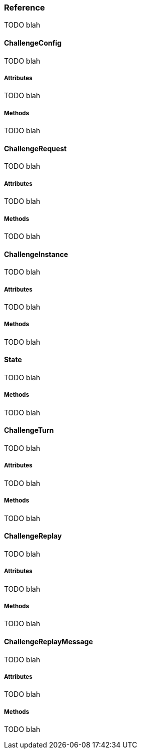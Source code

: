 [role="chunk-page chunk-toc"]
=== Reference

TODO blah

==== ChallengeConfig

TODO blah

===== Attributes

TODO blah

===== Methods

TODO blah

==== ChallengeRequest

TODO blah

===== Attributes

TODO blah

===== Methods

TODO blah

==== ChallengeInstance

TODO blah

===== Attributes

TODO blah

===== Methods

TODO blah

==== State

TODO blah

===== Methods

TODO blah

==== ChallengeTurn

TODO blah

===== Attributes

TODO blah

===== Methods

TODO blah

==== ChallengeReplay

TODO blah

===== Attributes

TODO blah

===== Methods

TODO blah

==== ChallengeReplayMessage

TODO blah

===== Attributes

TODO blah

===== Methods

TODO blah
